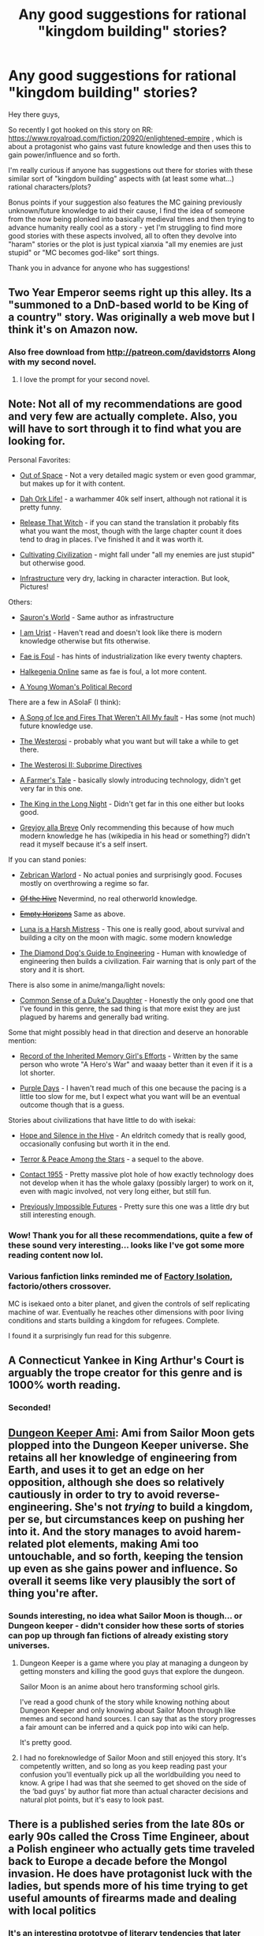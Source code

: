 #+TITLE: Any good suggestions for rational "kingdom building" stories?

* Any good suggestions for rational "kingdom building" stories?
:PROPERTIES:
:Author: die247
:Score: 27
:DateUnix: 1568987767.0
:DateShort: 2019-Sep-20
:END:
Hey there guys,

So recently I got hooked on this story on RR: [[https://www.royalroad.com/fiction/20920/enlightened-empire]] , which is about a protagonist who gains vast future knowledge and then uses this to gain power/influence and so forth.

I'm really curious if anyone has suggestions out there for stories with these similar sort of "kingdom building" aspects with (at least some what...) rational characters/plots?

Bonus points if your suggestion also features the MC gaining previously unknown/future knowledge to aid their cause, I find the idea of someone from the now being plonked into basically medieval times and then trying to advance humanity really cool as a story - yet I'm struggling to find more good stories with these aspects involved, all to often they devolve into "haram" stories or the plot is just typical xianxia "all my enemies are just stupid" or "MC becomes god-like" sort things.

Thank you in advance for anyone who has suggestions!


** Two Year Emperor seems right up this alley. Its a "summoned to a DnD-based world to be King of a country" story. Was originally a web move but I think it's on Amazon now.
:PROPERTIES:
:Author: Frankenlich
:Score: 19
:DateUnix: 1568995339.0
:DateShort: 2019-Sep-20
:END:

*** Also free download from [[http://patreon.com/davidstorrs]] Along with my second novel.
:PROPERTIES:
:Author: eaglejarl
:Score: 20
:DateUnix: 1569003312.0
:DateShort: 2019-Sep-20
:END:

**** I love the prompt for your second novel.
:PROPERTIES:
:Author: Sonderjye
:Score: 1
:DateUnix: 1569064185.0
:DateShort: 2019-Sep-21
:END:


** Note: Not all of my recommendations are good and very few are actually complete. Also, you will have to sort through it to find what you are looking for.

Personal Favorites:

- [[https://www.royalroad.com/fiction/19690/out-of-space][Out of Space]] - Not a very detailed magic system or even good grammar, but makes up for it with content.

- [[https://www.royalroad.com/fiction/19610/dah-ork-life][Dah Ork Life!]] - a warhammer 40k self insert, although not rational it is pretty funny.

- [[https://www.novelupdates.com/series/release-that-witch/][Release That Witch]] - if you can stand the translation it probably fits what you want the most, though with the large chapter count it does tend to drag in places. I've finished it and it was worth it.

- [[https://www.royalroad.com/fiction/18594/cultivating-civilization][Cultivating Civilization]] - might fall under "all my enemies are just stupid" but otherwise good.

- [[https://forums.spacebattles.com/threads/infrastructure-an-illustrated-original-work.209283/][Infrastructure]] very dry, lacking in character interaction. But look, Pictures!

Others:

- [[https://forums.spacebattles.com/threads/saurons-world-lord-of-the-rings-fanfiction.589980/][Sauron's World]] - Same author as infrastructure

- [[https://www.royalroad.com/fiction/15756/i-am-urist-book-2-start][I am Urist]] - Haven't read and doesn't look like there is modern knowledge otherwise but fits otherwise.

- [[https://forums.spacebattles.com/threads/fae-is-foul-sao-znt-crossover.252187/][Fae is Foul]] - has hints of industrialization like every twenty chapters.

- [[https://forums.sufficientvelocity.com/threads/halkegenia-online-thread-24-please-stand-by.17386/page-263#post-12974511][Halkegenia Online]] same as fae is foul, a lot more content.

- [[https://old.reddit.com/r/rational/comments/d6v9ty/any_good_suggestions_for_rational_kingdom/][A Young Woman's Political Record]]

There are a few in ASoIaF (I think):

- [[https://forums.spacebattles.com/threads/a-song-of-ice-and-fires-that-werent-all-my-fault-asoiaf-dresden-files.336][A Song of Ice and Fires That Weren't All My fault]] - Has some (not much) future knowledge use.

- [[https://forums.spacebattles.com/threads/the-westerosi-asoiaf.393327/][The Westerosi]] - probably what you want but will take a while to get there.

- [[https://forums.spacebattles.com/threads/the-westerosi-ii-subprime-directives-asoiaf-star-trek-ish.561856/][The Westerosi II: Subprime Directives]]

- [[https://forums.spacebattles.com/threads/a-farmers-tale-asoiaf.608353/][A Farmer's Tale]] - basically slowly introducing technology, didn't get very far in this one.

- [[https://forums.spacebattles.com/threads/the-king-in-the-long-night-asoiaf-got-stellaris-uplift-project.578392/][The King in the Long Night]] - Didn't get far in this one either but looks good.

- [[https://forums.spacebattles.com/threads/asoiaf-greyjoy-alla-breve-si.352019/][Greyjoy alla Breve]] Only recommending this because of how much modern knowledge he has (wikipedia in his head or something?) didn't read it myself because it's a self insert.

If you can stand ponies:

- [[https://www.fimfiction.net/story/403715/zebrican-warlord][Zebrican Warlord]] - No actual ponies and surprisingly good. Focuses mostly on overthrowing a regime so far.

- +[[https://www.fimfiction.net/story/133544/of-the-hive][Of the Hive]]+ Nevermind, no real otherworld knowledge.

- +[[https://www.fimfiction.net/story/316852/empty-horizons][Empty Horizons]]+ Same as above.

- [[https://www.fimfiction.net/story/439981/luna-is-a-harsh-mistress][Luna is a Harsh Mistress]] - This one is really good, about survival and building a city on the moon with magic. some modern knowledge

- [[https://www.fimfiction.net/story/306787/the-diamond-dogs-guide-to-engineering][The Diamond Dog's Guide to Engineering]] - Human with knowledge of engineering then builds a civilization. Fair warning that is only part of the story and it is short.

There is also some in anime/manga/light novels:

- [[https://www.novelupdates.com/series/common-sense-of-a-dukes-daughter/][Common Sense of a Duke's Daughter]] - Honestly the only good one that I've found in this genre, the sad thing is that more exist they are just plagued by harems and generally bad writing.

Some that might possibly head in that direction and deserve an honorable mention:

- [[https://forums.sufficientvelocity.com/threads/record-of-the-inherited-memory-girls-efforts-isekai.50880/][Record of the Inherited Memory Girl's Efforts]] - Written by the same person who wrote "A Hero's War" and waaay better than it even if it is a lot shorter.

- [[https://forums.spacebattles.com/threads/purple-days-asoiaf-joffrey-timeloop-au.450894/][Purple Days]] - I haven't read much of this one because the pacing is a little too slow for me, but I expect what you want will be an eventual outcome though that is a guess.

Stories about civilizations that have little to do with isekai:

- [[https://forums.spacebattles.com/threads/hope-and-silence-in-the-hive-warhammer-40k-complete.583942/][Hope and Silence in the Hive]] - An eldritch comedy that is really good, occasionally confusing but worth it in the end.

- [[https://forums.spacebattles.com/threads/terror-peace-among-the-stars-sequel-warhammer-40k.672535/][Terror & Peace Among the Stars]] - a sequel to the above.

- [[https://forums.spacebattles.com/threads/contact-1955.328914/][Contact 1955]] - Pretty massive plot hole of how exactly technology does not develop when it has the whole galaxy (possibly larger) to work on it, even with magic involved, not very long either, but still fun.

- [[https://forums.spacebattles.com/threads/previously-impossible-futures-warhammer-40-000-original.752587/][Previously Impossible Futures]] - Pretty sure this one was a little dry but still interesting enough.
:PROPERTIES:
:Score: 17
:DateUnix: 1569033081.0
:DateShort: 2019-Sep-21
:END:

*** Wow! Thank you for all these recommendations, quite a few of these sound very interesting... looks like I've got some more reading content now lol.
:PROPERTIES:
:Author: die247
:Score: 2
:DateUnix: 1569054324.0
:DateShort: 2019-Sep-21
:END:


*** Various fanfiction links reminded me of [[https://forums.spacebattles.com/threads/factory-isolation-si-multicross.404479/][Factory Isolation]], factorio/others crossover.

MC is isekaed onto a biter planet, and given the controls of self replicating machine of war. Eventually he reaches other dimensions with poor living conditions and starts building a kingdom for refugees. Complete.

I found it a surprisingly fun read for this subgenre.
:PROPERTIES:
:Author: valeskas
:Score: 2
:DateUnix: 1569163100.0
:DateShort: 2019-Sep-22
:END:


** A Connecticut Yankee in King Arthur's Court is arguably the trope creator for this genre and is 1000% worth reading.
:PROPERTIES:
:Author: PastafarianGames
:Score: 16
:DateUnix: 1569016007.0
:DateShort: 2019-Sep-21
:END:

*** Seconded!
:PROPERTIES:
:Author: EliezerYudkowsky
:Score: 5
:DateUnix: 1569093525.0
:DateShort: 2019-Sep-21
:END:


** [[https://forums.sufficientvelocity.com/threads/dungeon-keeper-ami-sailor-moon-dungeon-keeper-story-only-thread.30066/][Dungeon Keeper Ami]]: Ami from Sailor Moon gets plopped into the Dungeon Keeper universe. She retains all her knowledge of engineering from Earth, and uses it to get an edge on her opposition, although she does so relatively cautiously in order to try to avoid reverse-engineering. She's not /trying/ to build a kingdom, per se, but circumstances keep on pushing her into it. And the story manages to avoid harem-related plot elements, making Ami too untouchable, and so forth, keeping the tension up even as she gains power and influence. So overall it seems like very plausibly the sort of thing you're after.
:PROPERTIES:
:Author: LunarTulip
:Score: 19
:DateUnix: 1568991233.0
:DateShort: 2019-Sep-20
:END:

*** Sounds interesting, no idea what Sailor Moon is though... or Dungeon keeper - didn't consider how these sorts of stories can pop up through fan fictions of already existing story universes.
:PROPERTIES:
:Author: die247
:Score: 6
:DateUnix: 1568991435.0
:DateShort: 2019-Sep-20
:END:

**** Dungeon Keeper is a game where you play at managing a dungeon by getting monsters and killing the good guys that explore the dungeon.

Sailor Moon is an anime about hero transforming school girls.

I've read a good chunk of the story while knowing nothing about Dungeon Keeper and only knowing about Sailor Moon through like memes and second hand sources. I can say that as the story progresses a fair amount can be inferred and a quick pop into wiki can help.

It's pretty good.
:PROPERTIES:
:Author: Trew_McGuffin
:Score: 17
:DateUnix: 1568992742.0
:DateShort: 2019-Sep-20
:END:


**** I had no foreknowledge of Sailor Moon and still enjoyed this story. It's competently written, and so long as you keep reading past your confusion you'll eventually pick up all the worldbuilding you need to know. A gripe I had was that she seemed to get shoved on the side of the ‘bad guys' by author fiat more than actual character decisions and natural plot points, but it's easy to look past.
:PROPERTIES:
:Author: Lightwavers
:Score: 10
:DateUnix: 1568992386.0
:DateShort: 2019-Sep-20
:END:


** There is a published series from the late 80s or early 90s called the Cross Time Engineer, about a Polish engineer who actually gets time traveled back to Europe a decade before the Mongol invasion. He does have protagonist luck with the ladies, but spends more of his time trying to get useful amounts of firearms made and dealing with local politics
:PROPERTIES:
:Author: clawclawbite
:Score: 9
:DateUnix: 1569002310.0
:DateShort: 2019-Sep-20
:END:

*** It's an interesting prototype of literary tendencies that later became far more pronounced.
:PROPERTIES:
:Author: EliezerYudkowsky
:Score: 3
:DateUnix: 1569093496.0
:DateShort: 2019-Sep-21
:END:


*** Decent junk-food reading for 3 books or so, but then he fucks his horse (not kidding).
:PROPERTIES:
:Author: GlueBoy
:Score: 1
:DateUnix: 1569108332.0
:DateShort: 2019-Sep-22
:END:

**** Is..is it like a magic horse or someone reincarnated as a horse or something? Or does this dude just straight up fuck regular horse?
:PROPERTIES:
:Author: CapnSmurfy
:Score: 1
:DateUnix: 1569231388.0
:DateShort: 2019-Sep-23
:END:

***** It's a regular horse for 3 books or so, a bit smart but just a horse. Then in book 4 or 5 it's revealed to be a shapeshifting AI or something sent by his future descendents to protect him, and also it's in love with him, and also it changes itself to suit his every desire.

To say this series jumped the shark after a while is putting it lightly. The new term should be "it fucked the damn horse", haha.
:PROPERTIES:
:Author: GlueBoy
:Score: 1
:DateUnix: 1569252286.0
:DateShort: 2019-Sep-23
:END:


***** Untrue. Slander. The horse is actually the only female character he doesn't fuck.

The horse is a bio-engineered thing. What you may be thinking about is he meets other human shaped members of it's...species? Genus?

(For some weird reason people who write this sub-genre tend to throw in harems if the series goes on long enough.)
:PROPERTIES:
:Author: EdLincoln6
:Score: 1
:DateUnix: 1570486324.0
:DateShort: 2019-Oct-08
:END:


** It isn't medieval times but the 1632/ring of fire series by Eric Flint has a small American town sent back in time to Germany during the 30 years war.

Also this tvtropes page: [[https://tvtropes.org/pmwiki/pmwiki.php/Main/OneManIndustrialRevolution]]
:PROPERTIES:
:Author: andor3333
:Score: 7
:DateUnix: 1569008024.0
:DateShort: 2019-Sep-21
:END:

*** u/Paxona:
#+begin_quote
  It isn't medieval times but the 1632/ring of fire series by Eric Flint
#+end_quote

1632 is just bad, and as far removed from actual history as it is USA wankery.
:PROPERTIES:
:Author: Paxona
:Score: 1
:DateUnix: 1570330135.0
:DateShort: 2019-Oct-06
:END:


** Hmm, [[https://www.fictionpress.com/s/3238329/1/A-Hero-s-War][A Hero's War]] is pretty good.

Kinda Isekai'd to a magical world, and start to do magical engineering in a medieval/post-apocalyptic world to fight off zombies

Slow updates lately tho
:PROPERTIES:
:Author: TwoxMachina
:Score: 12
:DateUnix: 1568990211.0
:DateShort: 2019-Sep-20
:END:

*** Nice suggestion! I actually read quite far into this one a while ago, don't remember why I stopped though (don't know if I got to the end of the released chapters or what...)

Thank you for the reminder about this one though!
:PROPERTIES:
:Author: die247
:Score: 2
:DateUnix: 1568991061.0
:DateShort: 2019-Sep-20
:END:

**** One reason you may have dropped it is that it's bad. A Hero's War starts promisingly enough, and then everything goes downhill from there. The thing is, it gives little hints of something interesting coming eventually to keep you reading and then it never delivers. Aside from the poor writing quality, the unfortunate fact is that it's very much not a rational story. There are two main characters, one in command of an army, the other a sort of innovator/engineer. The engineer dude just solves everything without effort because no one as ever thought about magic crossbows, or poisoning a worm, or whatever. He does this with no formal magical knowledge, just hunches, and he's always right. The worldbuilding is atrocious.
:PROPERTIES:
:Author: Lightwavers
:Score: 15
:DateUnix: 1568992169.0
:DateShort: 2019-Sep-20
:END:

***** Fair enough, having taken a quick look through the chapters, I think I gave up somewhere in the 30 or so chapter area, right when the forge project they were working on turned into a massive waste of time...
:PROPERTIES:
:Author: die247
:Score: 1
:DateUnix: 1568992485.0
:DateShort: 2019-Sep-20
:END:

****** I did a bit of a skip in the middle too, but it's not bad now.

Not sure which forge project you mean, but latest update, it's working for a while now.
:PROPERTIES:
:Author: TwoxMachina
:Score: 1
:DateUnix: 1569071824.0
:DateShort: 2019-Sep-21
:END:


** Destiny's Crucible! : Similar to your story except its a chemical engineer in 1600s tech esque world
:PROPERTIES:
:Author: JustForThis167
:Score: 6
:DateUnix: 1569029311.0
:DateShort: 2019-Sep-21
:END:

*** Seconded.
:PROPERTIES:
:Author: EdLincoln6
:Score: 1
:DateUnix: 1570486415.0
:DateShort: 2019-Oct-08
:END:

**** Thirded!
:PROPERTIES:
:Author: TheFightingMasons
:Score: 1
:DateUnix: 1574722746.0
:DateShort: 2019-Nov-26
:END:


** - find the idea of someone from the now being plonked into basically medieval times and then trying to advance humanity really cool as a story

You mean like A Connecticut Yankee in King Arthur's Court, the original rationalist time travel novel? =)
:PROPERTIES:
:Author: wren42
:Score: 2
:DateUnix: 1570042246.0
:DateShort: 2019-Oct-02
:END:


** Not sure how rational it is, but I pretty much have to mention Lest Darkness Fall here.
:PROPERTIES:
:Author: jy3n2
:Score: 2
:DateUnix: 1570231372.0
:DateShort: 2019-Oct-05
:END:

*** Thanks for the late suggestion Haha! Surprised that people are still replying to this post weeks later.
:PROPERTIES:
:Author: die247
:Score: 1
:DateUnix: 1570231843.0
:DateShort: 2019-Oct-05
:END:


** First Song by Blaise Corvin. Although the time travel aspect is kinda a spoilet
:PROPERTIES:
:Author: cidqueen
:Score: 0
:DateUnix: 1569029886.0
:DateShort: 2019-Sep-21
:END:
